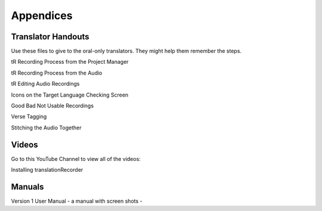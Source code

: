 Appendices
=====

Translator Handouts
-----
Use these files to give to the oral-only translators. They might help them remember the steps.

tR Recording Process from the Project Manager

tR Recording Process from the Audio

tR Editing Audio Recordings

Icons on the Target Language Checking Screen

Good Bad Not Usable Recordings

Verse Tagging 

Stitching the Audio Together


Videos
----

Go to this YouTube Channel to view all of the videos:

Installing translationRecorder



Manuals
-----

Version 1 User Manual - a manual with screen shots - 

